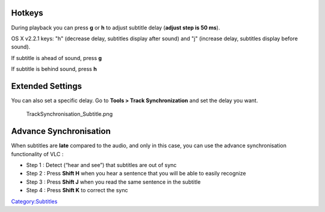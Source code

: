 .. raw:: mediawiki

   {{howto|adjust subtitle delay|nosort=yes}}

Hotkeys
~~~~~~~

During playback you can press **g** or **h** to adjust subtitle delay (**adjust step is 50 ms**).

OS X v2.2.1 keys: "h" (decrease delay, subtitles display after sound) and "j" (increase delay, subtitles display before sound).

If subtitle is ahead of sound, press **g**

If subtitle is behind sound, press **h**

Extended Settings
~~~~~~~~~~~~~~~~~

You can also set a specific delay. Go to **Tools > Track Synchronization** and set the delay you want.

.. figure:: TrackSynchronisation_Subtitle.png
   :alt: TrackSynchronisation_Subtitle.png

   TrackSynchronisation_Subtitle.png

Advance Synchronisation
~~~~~~~~~~~~~~~~~~~~~~~

When subtitles are **late** compared to the audio, and only in this case, you can use the advance synchronisation functionality of VLC :

-  Step 1 : Detect (“hear and see”) that subtitles are out of sync
-  Step 2 : Press **Shift H** when you hear a sentence that you will be able to easily recognize
-  Step 3 : Press **Shift J** when you read the same sentence in the subtitle
-  Step 4 : Press **Shift K** to correct the sync

.. raw:: mediawiki

   {{VSG}}

.. raw:: mediawiki

   {{DEFAULTSORT:Subtitle}}

`Category:Subtitles <Category:Subtitles>`__
